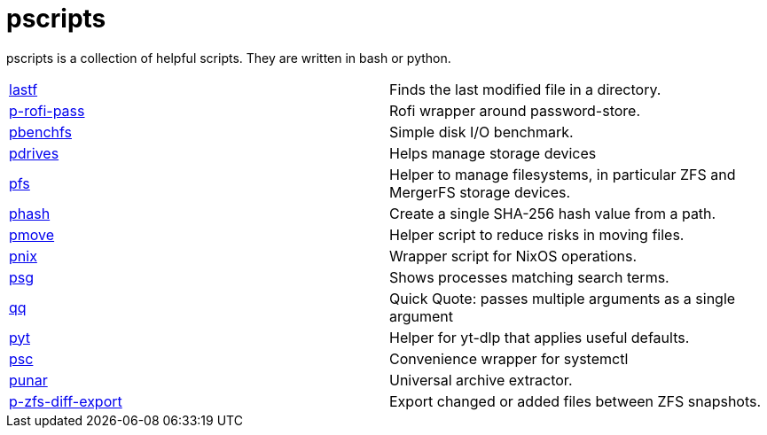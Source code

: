 = pscripts

pscripts is a collection of helpful scripts. They are written in bash or
python.

[cols="1,1"]
|===

|https://github.com/presto8/pscripts/tree/main/lastf[lastf]
|Finds the last modified file in a directory.

|https://github.com/presto8/pscripts/tree/main/p-rofi-pass[p-rofi-pass]
|Rofi wrapper around password-store.

|https://github.com/presto8/pscripts/tree/main/pbenchfs[pbenchfs]
|Simple disk I/O benchmark.

|https://github.com/presto8/pscripts/tree/main/pdrives[pdrives]
|Helps manage storage devices

|https://github.com/presto8/pscripts/tree/main/pfs[pfs]
|Helper to manage filesystems, in particular ZFS and MergerFS storage devices.

|https://github.com/presto8/pscripts/tree/main/phash[phash]
|Create a single SHA-256 hash value from a path.

|https://github.com/presto8/pscripts/tree/main/pmove[pmove]
|Helper script to reduce risks in moving files.

|https://github.com/presto8/pscripts/tree/main/pnix[pnix]
|Wrapper script for NixOS operations.

|https://github.com/presto8/pscripts/tree/main/psg[psg]
|Shows processes matching search terms.

|https://github.com/presto8/pscripts/tree/main/qq[qq]
|Quick Quote: passes multiple arguments as a single argument

|https://github.com/presto8/pyt/tree/main/pyt[pyt]
|Helper for yt-dlp that applies useful defaults.

|https://github.com/presto8/psc/tree/main/psc[psc]
| Convenience wrapper for systemctl

|https://github.com/presto8/pscripts/tree/main/punar[punar]
|Universal archive extractor.

|https://github.com/presto8/pscripts/tree/main/p-zfs-diff-export[p-zfs-diff-export]
|Export changed or added files between ZFS snapshots.

|===
